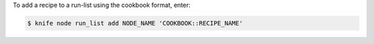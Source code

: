 .. The contents of this file may be included in multiple topics (using the includes directive).
.. The contents of this file should be modified in a way that preserves its ability to appear in multiple topics.


To add a recipe to a run-list using the cookbook format, enter:

.. code-block:: bash

   $ knife node run_list add NODE_NAME 'COOKBOOK::RECIPE_NAME'
